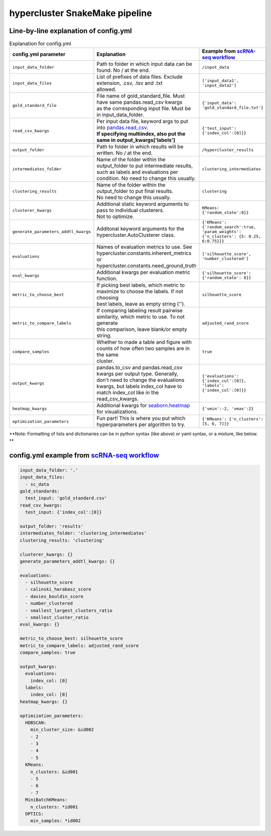 hypercluster SnakeMake pipeline
===============================

Line-by-line explanation of config.yml
--------------------------------------

.. list-table:: Explanation for config.yml
   :widths: 33 33 33
   :header-rows: 1

   * - config.yml parameter
     - Explanation
     - Example from `scRNA-seq workflow <https://github.com/liliblu/hypercluster/tree/dev/examples/snakemake_scRNA_example>`_
   * - ``input_data_folder``
     - Path to folder in which input data can be found. No / at the end.
     - ``/input_data``
   * - ``input_data_files``
     - | List of prefixes of data files. Exclude extension, .csv, .tsv and .txt
       | allowed.
     - ``['input_data1', 'input_data2']``
   * - ``gold_standard_file``
     - | File name of gold_standard_file. Must have same pandas.read_csv kwargs
       | as the corresponding input file. Must be in input_data_folder.
     - ``{'input_data': 'gold_standard_file.txt'}``
   * - ``read_csv_kwargs``
     - | Per input data file, keyword args to put into `pandas.read_csv <https://pandas.pydata.org/pandas-docs/stable/reference/api/pandas.read_csv.html>`_.
       | **If specifying multiindex, also put the same in output_kwargs['labels']**
     - ``{'test_input': {'index_col':[0]}}``
   * - ``output_folder``
     - Path to folder in which results will be written. No / at the end.
     - ``/hypercluster_results``
   * - ``intermediates_folder``
     - | Name of the folder within the output_folder to put intermediate results,
       | such as labels and evaluations per condition. No need to change this usually.
     - ``clustering_intermediates``
   * - ``clustering_results``
     - | Name of the folder within the output_folder to put final results.
       | No need to change this usually.
     - ``clustering``
   * - ``clusterer_kwargs``
     - | Additional static keyword arguments to pass to individual clusterers.
       | Not to optimize.
     - ``KMeans: {'random_state':8}}``
   * - ``generate_parameters_addtl_kwargs``
     - Additonal keyword arguments for the hypercluster.AutoClusterer class.
     - ``{'KMeans': {'random_search':true, 'param_weights': {'n_clusters': {5: 0.25, 6:0.75}}}``
   * - ``evaluations``
     - | Names of evaluation metrics to use. See
       | hypercluster.constants.inherent_metrics or
       | hypercluster.constants.need_ground_truth
     - ``['silhouette_score', 'number_clustered']``
   * - ``eval_kwargs``
     - Additional kwargs per evaluation metric function.
     - ``{'silhouette_score': {'random_state': 8}}``
   * - ``metric_to_choose_best``
     - | If picking best labels, which metric to maximize to choose the labels. If not choosing
       | best labels, leave as empty string ('').
     - ``silhouette_score``
   * - ``metric_to_compare_labels``
     - | If comparing labeling result pairwise similarity, which metric to use. To not generate
       | this comparison, leave blank/or empty string.
     - ``adjusted_rand_score``
   * - ``compare_samples``
     - | Whether to made a table and figure with counts of how often two samples are in the same
       | cluster.
     - ``true``
   * - ``output_kwargs``
     - | pandas.to_csv and pandas.read_csv kwargs per output type. Generally,
       | don't need to change the evaluations kwargs, but labels index_col have to
       | match index_col like in the read_csv_kwargs.
     - ``{'evaluations': {'index_col':[0]},  'labels': {'index_col':[0]}}``
   * - ``heatmap_kwargs``
     - Additional kwargs for `seaborn.heatmap <https://seaborn.pydata.org/generated/seaborn.heatmap.html>`_ for visualizations.
     - ``{'vmin':-2, 'vmax':2}``
   * - ``optimization_parameters``
     - Fun part! This is where you put which hyperparameters per algorithm to try.
     - ``{'KMeans': {'n_clusters': [5, 6, 7]}}``

**Note: Formatting of lists and dictionaries can be in python syntax (like above) or yaml syntax, or a mixture, like below. **

config.yml example from `scRNA-seq workflow <https://github.com/liliblu/hypercluster/tree/dev/examples/snakemake_scRNA_example>`_
----------------------------------

.. code-block:: yaml

    input_data_folder: '.'
    input_data_files:
      - sc_data
    gold_standards:
      test_input: 'gold_standard.csv'
    read_csv_kwargs:
      test_input: {'index_col':[0]}

    output_folder: 'results'
    intermediates_folder: 'clustering_intermediates'
    clustering_results: 'clustering'

    clusterer_kwargs: {}
    generate_parameters_addtl_kwargs: {}

    evaluations:
      - silhouette_score
      - calinski_harabasz_score
      - davies_bouldin_score
      - number_clustered
      - smallest_largest_clusters_ratio
      - smallest_cluster_ratio
    eval_kwargs: {}

    metric_to_choose_best: silhouette_score
    metric_to_compare_labels: adjusted_rand_score
    compare_samples: true

    output_kwargs:
      evaluations:
        index_col: [0]
      labels:
        index_col: [0]
    heatmap_kwargs: {}

    optimization_parameters:
      HDBSCAN:
        min_cluster_size: &id002
        - 2
        - 3
        - 4
        - 5
      KMeans:
        n_clusters: &id001
        - 5
        - 6
        - 7
      MiniBatchKMeans:
        n_clusters: *id001
      OPTICS:
        min_samples: *id002
